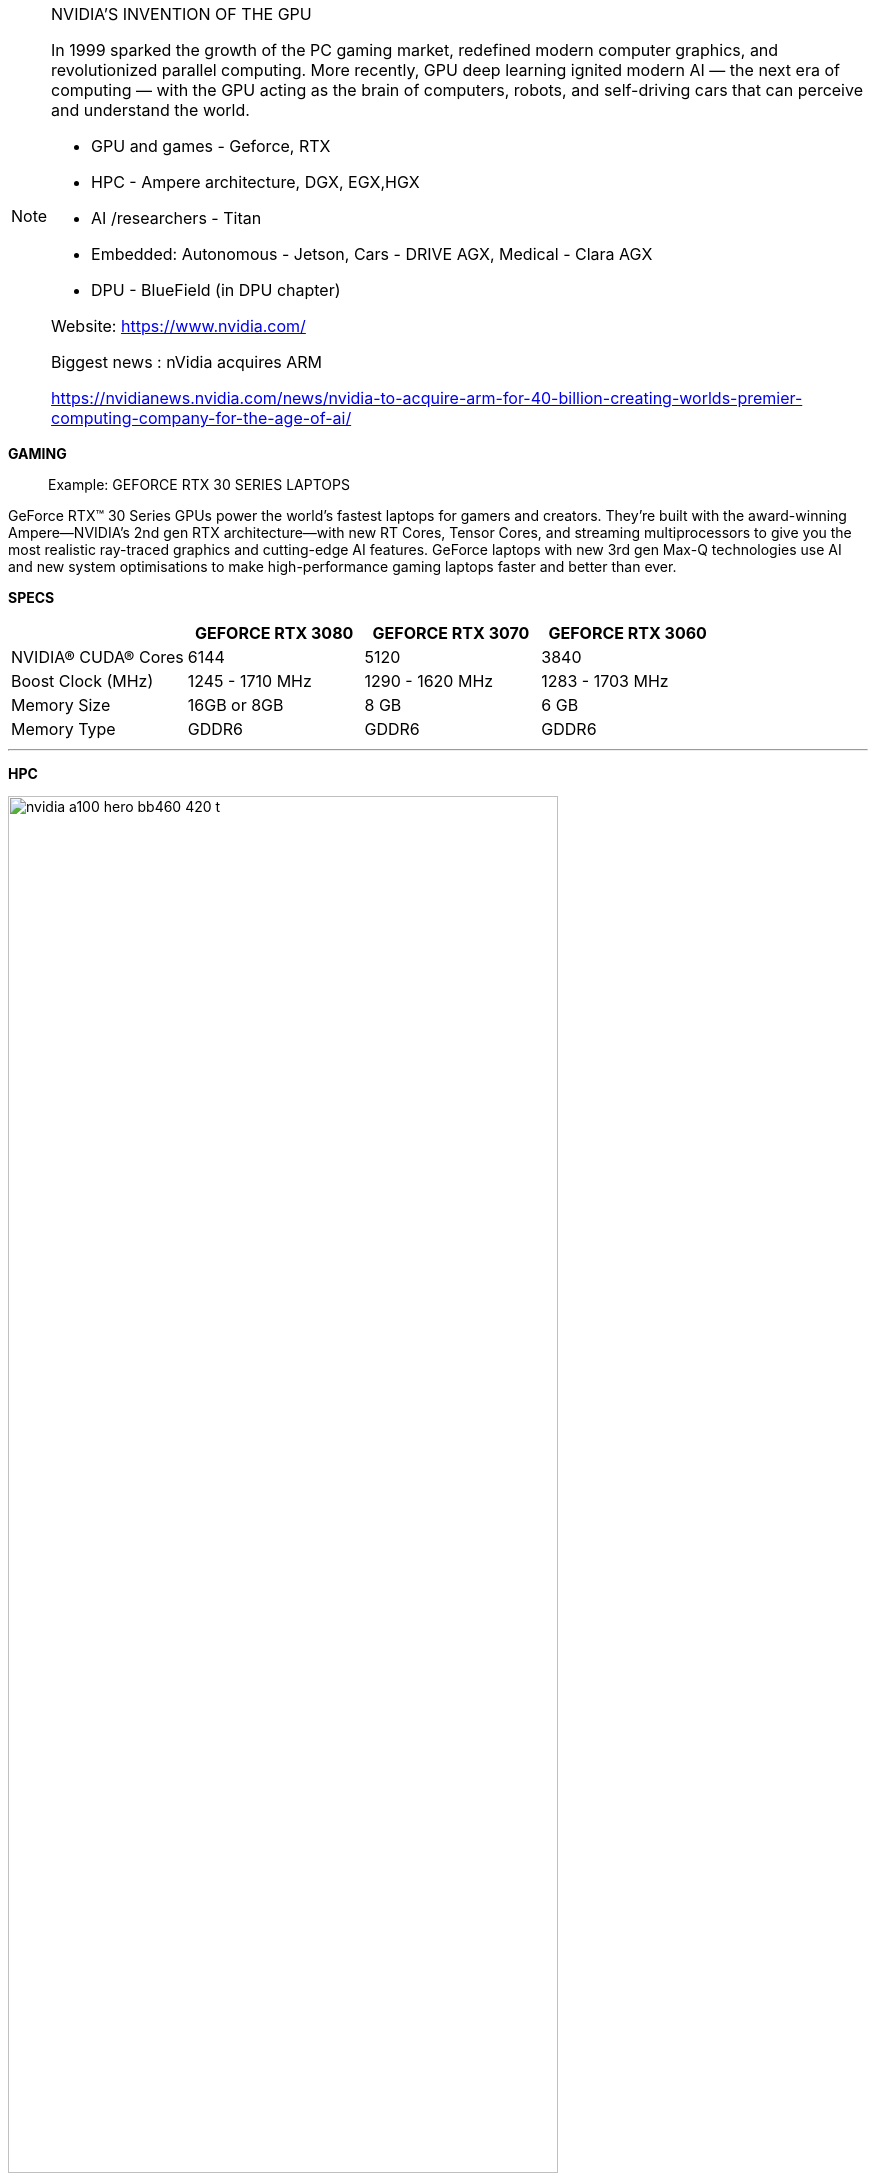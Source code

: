 
[NOTE]
====

NVIDIA'S INVENTION OF THE GPU

In 1999 sparked the growth of the PC gaming market, redefined modern computer graphics, and revolutionized parallel computing. More recently, GPU deep learning ignited modern AI — the next era of computing — with the GPU acting as the brain of computers, robots, and self-driving cars that can perceive and understand the world.


- GPU and games  - Geforce, RTX
- HPC - Ampere architecture, DGX, EGX,HGX
- AI /researchers - Titan
- Embedded: Autonomous - Jetson, Cars -  DRIVE AGX, Medical - Clara AGX

- DPU - BlueField (in DPU chapter)


Website: link:https://www.nvidia.com/[]

Biggest news : nVidia acquires ARM

link:https://nvidianews.nvidia.com/news/nvidia-to-acquire-arm-for-40-billion-creating-worlds-premier-computing-company-for-the-age-of-ai/[]
====

*GAMING*

> Example: GEFORCE RTX  30 SERIES LAPTOPS 


GeForce RTX™ 30 Series GPUs power the world’s fastest laptops for gamers and creators. They’re built with the award-winning Ampere—NVIDIA’s 2nd gen RTX architecture—with new RT Cores, Tensor Cores, and streaming multiprocessors to give you the most realistic ray-traced graphics and cutting-edge AI features. GeForce laptops with new 3rd gen Max-Q technologies use AI and new system optimisations to make high-performance gaming laptops faster and better than ever.


*SPECS*

|===
| | GEFORCE RTX 3080	| GEFORCE RTX 3070  | GEFORCE RTX 3060

|NVIDIA® CUDA® Cores	| 6144	| 5120	| 3840
|Boost Clock (MHz)	| 1245 - 1710 MHz	| 1290 - 1620 MHz	| 1283 - 1703 MHz
| Memory Size	| 16GB or 8GB |	8 GB |	6 GB
| Memory Type	| GDDR6	| GDDR6	 | GDDR6
|===

---

*HPC*


[.text-center]
image:../img/nvidia-a100-hero-bb460_420-t.png[pdfwidth=80%,width=80%,align="center"]

NVIDIA AMPERE ARCHITECTURE

The Heart of the World’s Highest-Performing, Elastic Data Centers



THE CORE OF AI AND HPC IN THE
MODERN DATA CENTER

Scientists, researchers, and engineers—the da Vincis and Einsteins of our time—are working to solve the world’s most important scientific, industrial, and big data challenges with AI and high-performance computing (HPC). Meanwhile businesses and even entire industries seek to harness the power of AI to extract new insights from massive data sets, both on-premises and in the cloud. The NVIDIA Ampere architecture, designed for the age of elastic computing, delivers the next giant leap by providing unmatched acceleration at every scale, enabling these innovators to do their life’s work.


GROUNDBREAKING INNOVATIONS
Crafted with 54 billion transistors, the NVIDIA Ampere architecture is the largest 7 nanometer (nm) chip ever built and features six key groundbreaking innovations.


Third-Generation Tensor Cores

First introduced in the NVIDIA Volta™ architecture, NVIDIA Tensor Core technology has brought dramatic speedups to AI, bringing down training times from weeks to hours and providing massive acceleration to inference. The NVIDIA Ampere architecture builds upon these innovations by bringing new precisions—Tensor Float (TF32) and Floating Point 64 (FP64)—to accelerate and simplify AI adoption and extend the power of Tensor Cores to HPC.

TF32 works just like FP32 while delivering speedups of up to 20X for AI without requiring any code change. Using NVIDIA Automatic Mixed Precision, researchers can gain an additional 2X performance with automatic mixed precision and FP16 adding just a couple of lines of code. And with support for bfloat16, INT8, and INT4, Tensor Cores in NVIDIA A100 Tensor Core GPUs create an incredibly versatile accelerator for both AI training and inference. Bringing the power of Tensor Cores to HPC, A100 also enables matrix operations in full, IEEE-certified, FP64 precision.

[.text-center]
image:../img/nvidia-tensor-cores-chart-2c50-d.jpg[pdfwidth=60%,width=60%,align="center"]




Multi-Instance GPU (MIG)

Every AI and HPC application can benefit from acceleration, but not every application needs the performance of a full A100 GPU. With MIG, each A100 can be partitioned into as many as seven GPU instances, fully isolated and secured at the hardware level with their own high-bandwidth memory, cache, and compute cores. Now, developers can access breakthrough acceleration for all their applications, big and small, and get guaranteed quality of service. And IT administrators can offer right-sized GPU acceleration for optimal utilization and expand access to every user and application across both bare-metal and virtualized environments.

[.text-center]
image:../img/nvidia-multi-instance-gpu-diagram-2c50-d.jpg[pdfwidth=60%,width=60%,align="center"]


Third-Generation NVLink

Scaling applications across multiple GPUs requires extremely fast movement of data. The third generation of NVIDIA® NVLink® in A100 doubles the GPU-to-GPU direct bandwidth to 600 gigabytes per second (GB/s), almost 10X higher than PCIe Gen4. When paired with the latest generation of NVIDIA NVSwitch™, all GPUs in the server can talk to each other at full NVLink speed for incredibly fast data transfers.

NVIDIA DGX™ A100 and servers from other leading computer makers take advantage of NVLink and NVSwitch technology via NVIDIA HGX™ A100 baseboards to deliver greater scalability for HPC and AI workloads.

[.text-center]
image:../img/nvidia-nvlink-nvswitch-2c50-d.jpg[pdfwidth=60%,width=60%,align="center"]


Structural Sparsity

Modern AI networks are big and getting bigger, with millions and in some cases billions of parameters. Not all of these parameters are needed for accurate predictions and inference, and some can be converted to zeros to make the models “sparse” without compromising accuracy. Tensor Cores in A100 can provide up to 2X higher performance for sparse models. While the sparsity feature more readily benefits AI inference, it can also be used to improve the performance of model training.

[.text-center]
image:../img/nvidia-sparsity-diagram-2c50-d.jpg[pdfwidth=60%,width=60%,align="center"]


Second-Generation RT Cores

The NVIDIA Ampere architecture’s second-generation RT Cores in the NVIDIA A40 GPU deliver massive speedups for workloads like photorealistic rendering of movie content, architectural design evaluations, and virtual prototyping of product designs. RT Cores also speed up the rendering of ray-traced motion blur for faster results with greater visual accuracy and can simultaneously run ray tracing with either shading or denoising capabilities.

[.text-center]
image:../img/nvidia-ampere-architecture-second-generation-rt-cores-2c50-d.jpg[pdfwidth=50%,width=50%,align="center"]


Smarter and Faster Memory

A100 is bringing massive amounts of compute to data centers. To keep those compute engines fully utilized, it has a leading class 1.6 terabytes per second (TB/sec) of memory bandwidth, a 67 percent increase over the previous generation. In addition, A100 has significantly more on-chip memory, including a 40 megabyte (MB) level 2 cache—7X larger than the previous generation—to maximize compute performance.

[.text-center]
image:../img/nvidia-a100-sxm-memory-2c50-d.jpg[pdfwidth=60%,width=60%,align="center"]


Converged Acceleration at the Edge

The combination of the NVIDIA Ampere architecture and the NVIDIA Mellanox® ConnectX-6® Dx SmartNIC in NVIDIA EGX™ converged accelerators brings unprecedented compute and network acceleration capabilities to process the massive amounts of data being generated at the edge. The Mellanox SmartNIC includes security offloads that decrypts at line rates up to 200 gigabits per second (Gb/s) and GPUDirect™ that transfers video frames directly into GPU memory for AI processing. With the EGX converged accelerator, businesses can accelerate AI deployment at the edge more securely and efficiently.

[.text-center]
image:../img/nvidia-egx-a100-2c50-d.jpg[pdfwidth=60%,width=60%,align="center"]


---


*AI*

*NVIDIA TITAN RTX*

NVIDIA® TITAN RTX™ is designed for researchers, developers and creators. It’s powered by Turing™ architecture, bringing 130 Tensor TFLOPs of performance, 576 tensor cores, and 24 GB of ultra-fast GDDR6 memory to your PC.



[.text-center]
image:../img/nvidia-titan-rtx-nvlink-630-u.jpg[pdfwidth=60%,width=60%,align="center"]


* TITAN RTX powers AI, machine learning, and creative workflows.

The most demanding users need the best tools. TITAN RTX is built on NVIDIA’s Turing GPU architecture and includes the latest Tensor Core and RT Core technology for accelerating AI and ray tracing. It’s also supported by NVIDIA drivers and SDKs so that developers, researchers, and creators can work faster and deliver better results.


* Start AI Development Now

Train AI models faster with 576 NVIDIA Turing mixed-precision Tensor Cores delivering 130 TFLOPS of AI performance. Supported by NVIDIA’s CUDA-X AI SDK, including cuDNN, TensorRT, and more than 15 other libraries. Works with all popular deep learning frameworks and is compatible with NVIDIA GPU Cloud (NGC).

* Accelerate Data Science

Work faster with 4608 NVIDIA Turing CUDA cores accelerating end-to-end data science workflows. Process huge data sets with 24 GB GDDR6 memory (or 48 GB with NVLink). Get started today with the RAPIDS suite of libraries for data science, built on NVIDIA’s CUDA-X AI SDK. Develop on your PC and deploy to the data center with ease.

* Power Your Creativity

Inspiration doesn’t wait. Build huge immersive worlds and stunning characters, accelerate multi-app workflows, and edit 8K video in real time. 24 GB of memory and 72 Turing RT cores delivering 11 Gigarays per second enable you to take on the most demanding projects.


* MULTI-GPU SCALABILITY : NVLink Bridge

The TITAN RTX NVLink™ bridge connects two TITAN RTX cards together over a 100 GB/s interface. The result is an effective doubling of memory capacity to 48 GB, so that you can train neural networks faster, process even larger datasets, and work with some of the biggest rendering models.






* REVOLUTIONARY PERFORMANCE, POWERED BY TURING

[.text-center]
image:../img/nvidia_titan_perf.png[pdfwidth=60%,width=60%,align="center"]

TITAN RTX trains advanced models like ResNet-50 and GNMT up to 4X faster than Titan Xp. And RAPIDS trains models up to 3X faster than CPUs. Built with multi-precision Turing Tensor Cores, TITAN RTX delivers breakthrough performance from FP32, FP16, INT8, and INT4, allowing faster training and inferencing of neural networks. Equipped with twice the memory capacity of previous-generation TITAN GPUs and NVIDIA NVLink™, TITAN RTX enables researchers and data scientists to experiment with larger neural networks and datasets than ever before, all on GPU memory.




* Tackle The Most Demanding Creative Workloads

[.text-center]
image:../img/nvidia_tita_visual.png[pdfwidth=60%,width=60%,align="center"]

With 72 Turing RT Cores and 24 GB of memory, TITAN RTX renders extra-large models, supports real-time 8K video editing, and runs complex, multi-application workflows to enable a smooth and seamless experience.


SPEC:

[.text-center]
image:../img/nvidia_titan_spec.png[pdfwidth=40%,width=40%,align="center"]


---

Embedded example: Clara



*NVIDIA Clara AGX*

The NVIDIA Clara AGX™ developer kit delivers real-time AI and imaging for medical devices. By combining low-powered, NVIDIA Jetson AGX Xavier and RTX GPU with the NVIDIA Clara AGX SDK and the NVIDIA EGX stack, it’s easy to securely provision and remotely manage fleets of distributed medical instruments.



* High-Performance Development Workstation : 
At its core are Jetson AGX Xavier, RTX 6000, and NVIDIA Mellanox ConnectX-6

* From Development to Productization : 
Bring future products to market quickly by building directly for the Jetson platform

* Advanced I/O Connectivity : 
Two PCIe Gen4x8 slots and high-speed network ports enable GPU RDMA for high-bandwidth streaming


NVIDIA CLARA AGX DEVELOPER KIT


Clara AGX


The NVIDIA Clara AGX™ developer kit is an embedded AI computer and software development framework for medical devices that need the ability to perform real-time AI and advanced image, video, and signal processing.

[.text-center]
image:../img/nvidia_clara_agx.jpg[pdfwidth=60%,width=60%,align="center"]

Built on the Jetson platform, you have all of the benefits and features that come along with an Embedded Linux System. Clara AGX Development kit reduces the overall development time to bring future products to market by building directly for the Jetson platform

Powered by ARM-based NVIDIA Jetson AGX Xavier™ along with an NVIDIA RTX GPU and running the NVIDIA EGX software stack, Clara AGX securely manages and orchestrates AI application deployments to fleets of medical devices or edge nodes. Also included is the NVIDIA Mellanox ConnectX-6 network interface card, which is capable of streaming data at full line rate via GPU Direct RDMA to the NVIDIA RTX 6000.







*Clara AGX SDK*

Clara AGX SDK runs on the Jetson platform and provides developers with capabilities to build end-to-end streaming workflows for medical imaging. It includes advanced samples for ultrasound video and endoscopy.

[.text-center]
image:../img/nvidia-clara-agx-sdk-stack-web.svg[pdfwidth=60%,width=60%,align="center"]


SDK Features

* NVIDIA RTX support - Docker and CUDA, TensorRT, dGPU enablement
* Rivermax 100GbE streaming -Rivermax transport protocol streams data over ethernet directly into GPU GDDR DRAM using GPU Direct Technology
* Windows Device mode support - I/O Driver provides Jetson AGX work in device mode on Windows 10 machine
* Endoscopy using NVIDIA DeepStream - Video-in and inference for endoscopy and other video-based modalities
* CUDA accelerated SUPRA library - Software-defined ultrasound processing for real-time Applications
* Sensor Processing - Support for camera serial interface
* Sample Applications
* AI endoscopy reference application
* AI ultrasound reference application






---

2020 biggest news:

*NVIDIA to Acquire Arm for $40 Billion, Creating World’s Premier Computing Company for the Age of AI*

Sunday, September 13, 2020

[.text-center]
image:../img/nvidia_arm.jpg[pdfwidth=40%,width=40%,align="center"]

* Unites NVIDIA’s leadership in artificial intelligence with Arm’s vast computing ecosystem to drive innovation for all customers
* NVIDIA will expand Arm’s R&D presence in Cambridge, UK, by establishing a world-class AI research and education center, and building an Arm/NVIDIA-powered AI supercomputer for groundbreaking research
* NVIDIA will continue Arm’s open-licensing model and customer neutrality and expand Arm’s IP licensing portfolio with NVIDIA technology
* Immediately accretive to NVIDIA’s non-GAAP gross margin and EPS
* Consideration of $40 billion to be met through a combination of NVIDIA shares and cash



[IMPORTANT]
.Note from Jaro
====

NVidia till recently was considered as GPU producer, however last years set them as leader in ML/AI acceleration. Products exist in space of gamins, servers, HPC,na


A100 design:
Support HPC
Consider strong scalability
Consider scale-up and scale-out

Breaking performance records, the fastest AI chip



Biggest news for 2020:NVIDIA to Acquire Arm for $40 Billion, Creating World’s Premier Computing Company for the Age of AI

NVIDIA will expand Arm’s R&D presence in Cambridge, UK, by establishing a world-class AI research and education center, and building an Arm/NVIDIA-powered AI supercomputer for groundbreaking research
NVIDIA will continue Arm’s open-licensing model and customer neutrality and expand Arm’s IP licensing portfolio with NVIDIA technology


Nvidia: A100 strong scalability, scale-out and scale-up design considerations, performance breaks



====
